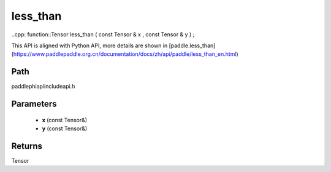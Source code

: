 .. _en_api_paddle_experimental_less_than:

less_than
-------------------------------

..cpp: function::Tensor less_than ( const Tensor & x , const Tensor & y ) ;


This API is aligned with Python API, more details are shown in [paddle.less_than](https://www.paddlepaddle.org.cn/documentation/docs/zh/api/paddle/less_than_en.html)

Path
:::::::::::::::::::::
paddle\phi\api\include\api.h

Parameters
:::::::::::::::::::::
	- **x** (const Tensor&)
	- **y** (const Tensor&)

Returns
:::::::::::::::::::::
Tensor
